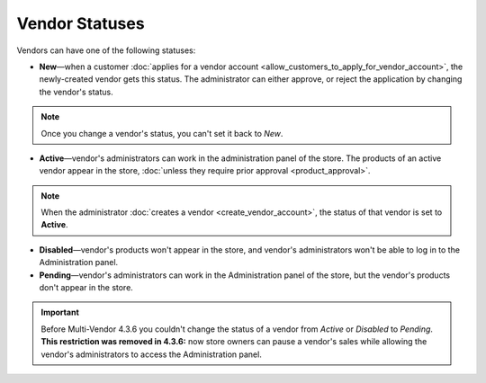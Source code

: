 ***************
Vendor Statuses
***************

Vendors can have one of the following statuses:

* **New**—when a customer :doc:`applies for a vendor account <allow_customers_to_apply_for_vendor_account>`, the newly-created vendor gets this status. The administrator can either approve, or reject the application by changing the vendor's status.

.. note::

    Once you change a vendor's status, you can't set it back to *New*.

* **Active**—vendor's administrators can work in the administration panel of the store. The products of an active vendor appear in the store, :doc:`unless they require prior approval <product_approval>`.

.. note::

    When the administrator :doc:`creates a vendor <create_vendor_account>`, the status of that vendor is set to **Active**.

* **Disabled**—vendor's products won't appear in the store, and vendor's administrators won't be able to log in to the Administration panel.

* **Pending**—vendor's administrators can work in the Administration panel of the store, but the vendor's products don't appear in the store.

.. important::

    Before Multi-Vendor 4.3.6 you couldn't change the status of a vendor from *Active* or *Disabled* to *Pending*. **This restriction was removed in 4.3.6:** now store owners can pause a vendor's sales while allowing the vendor's administrators to access the Administration panel.

.. image:: img/change_vendor_status.png
    :align: center
    :alt: You can change a vendor's status in the administration panel at any time.
